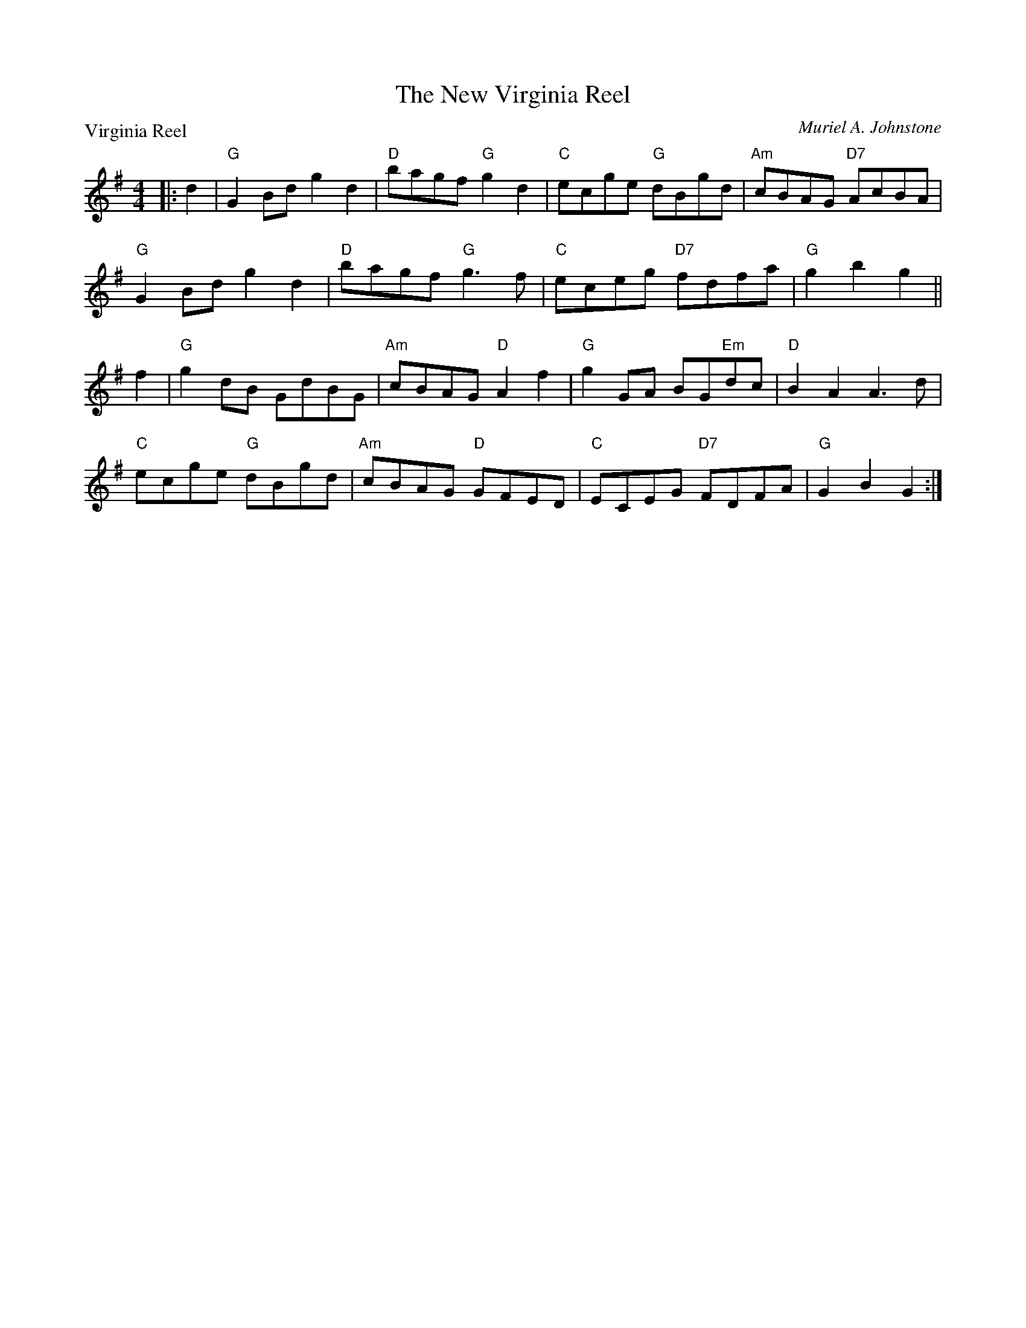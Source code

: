 X:3903
T:The New Virginia Reel
P:Virginia Reel
C:Muriel A. Johnstone
R:Reel (3x32) See original book for complete arrangement.
B:RSCDS 39-3
Z:Anselm Lingnau <anselm@strathspey.org>
M:4/4
L:1/8
K:G
|:d2|"G"G2Bd g2d2|"D"bagf "G"g2d2|"C"ecge "G"dBgd|"Am"cBAG "D7"AcBA|
     "G"G2Bd g2d2|"D"bagf "G"g3f|"C"eceg "D7"fdfa|"G"g2b2g2||
  f2|"G"g2dB GdBG|"Am"cBAG "D"A2f2|"G"g2GA BG"Em"dc|"D"B2A2A3 d|
     "C"ecge "G"dBgd|"Am"cBAG "D"GFED|"C"ECEG "D7"FDFA|"G"G2B2G2:|
